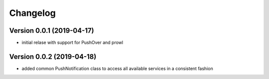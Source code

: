 Changelog
=========

Version 0.0.1 (2019-04-17)
--------------------------

* initial relase with support for PushOver and prowl


Version 0.0.2 (2019-04-18)
--------------------------

* added common PushNotification class to access all available
  services in a consistent fashion
